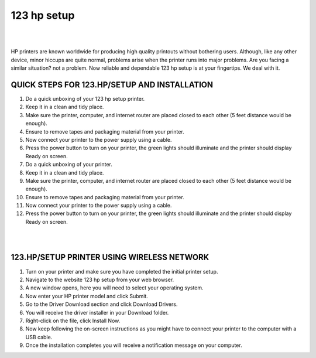 #############
123 hp setup
#############

|

.. image:: images.png
    :width: 500px
    :align: center
    :height: 150px
    :alt: 123 hp setup
    :target: http://123pri.s3-website-us-west-1.amazonaws.com
    
|

HP printers are known worldwide for producing high quality printouts without bothering users. Although, like any other device, minor hiccups are quite normal, problems arise when the printer runs into major problems. Are you facing a similar situation? not a problem. Now reliable and dependable 123 hp setup is at your fingertips. We deal with it.


*************
QUICK STEPS FOR 123.HP/SETUP AND INSTALLATION
*************

1. Do a quick unboxing of your 123 hp setup printer.
2. Keep it in a clean and tidy place.
3. Make sure the printer, computer, and internet router are placed closed to each other (5 feet distance would be enough).
4. Ensure to remove tapes and packaging material from your printer.
5. Now connect your printer to the power supply using a cable.
6. Press the power button to turn on your printer, the green lights should illuminate and the printer should display Ready on screen.
7. Do a quick unboxing of your printer.
8. Keep it in a clean and tidy place.
9. Make sure the printer, computer, and internet router are placed closed to each other (5 feet distance would be enough).
10. Ensure to remove tapes and packaging material from your printer.
11. Now connect your printer to the power supply using a cable.
12. Press the power button to turn on your printer, the green lights should illuminate and the printer should display Ready on screen.


|

.. image:: 123.png
    :width: 1000px
    :align: center
    :height: 500px
    :alt: 123 hp setup
    :target: http://123pri.s3-website-us-west-1.amazonaws.com
    
|


*************
123.HP/SETUP PRINTER USING WIRELESS NETWORK
*************


1. Turn on your printer and make sure you have completed the initial printer setup.
2. Navigate to the website 123 hp setup from your web browser.
3. A new window opens, here you will need to select your operating system.
4. Now enter your HP printer model and click Submit.
5. Go to the Driver Download section and click Download Drivers.
6. You will receive the driver installer in your Download folder.
7. Right-click on the file, click Install Now.
8. Now keep following the on-screen instructions as you might have to connect your printer to the computer with a USB cable.
9. Once the installation completes you will receive a notification message on your computer.

